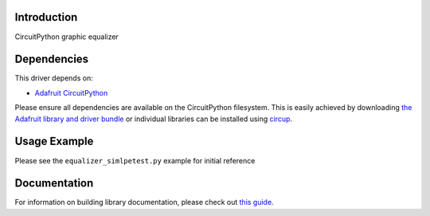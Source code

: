 Introduction
============


.. image:: https://readthedocs.org/projects/circuitpython-equalizer/badge/?version=latest
    :target: https://circuitpython-equalizer.readthedocs.io/en/latest/?badge=latest
    :alt: Documentation Status


.. image:: https://github.com/jposada202020/CircuitPython_equalizer/workflows/Build%20CI/badge.svg
    :target: https://github.com/jposada202020/CircuitPython_equalizer/actions
    :alt: Build Status

.. image:: https://img.shields.io/pypi/v/circuitpython-equalizer.svg
    :alt: latest version on PyPI
    :target: https://pypi.python.org/pypi/circuitpython-equalizer

.. image:: https://static.pepy.tech/personalized-badge/circuitpython-equalizer?period=total&units=international_system&left_color=grey&right_color=blue&left_text=Pypi%20Downloads
    :alt: Total PyPI downloads
    :target: https://pepy.tech/project/circuitpython-equalizer


.. image:: https://img.shields.io/badge/code%20style-black-000000.svg
    :target: https://github.com/psf/black
    :alt: Code Style: Black

CircuitPython graphic equalizer


Dependencies
=============
This driver depends on:

* `Adafruit CircuitPython <https://github.com/adafruit/circuitpython>`_

Please ensure all dependencies are available on the CircuitPython filesystem.
This is easily achieved by downloading
`the Adafruit library and driver bundle <https://circuitpython.org/libraries>`_
or individual libraries can be installed using
`circup <https://github.com/adafruit/circup>`_.

Usage Example
=============

.. image:: https://raw.githubusercontent.com/jposada202020/CircuitPython_equalizer/main/docs/equalizer.gif

Please see the ``equalizer_simlpetest.py`` example for initial reference


Documentation
=============

For information on building library documentation, please check out
`this guide <https://learn.adafruit.com/creating-and-sharing-a-circuitpython-library/sharing-our-docs-on-readthedocs#sphinx-5-1>`_.
